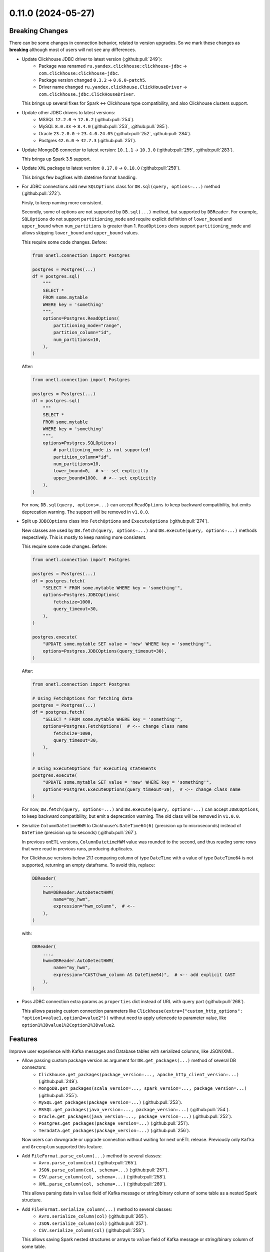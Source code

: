 0.11.0 (2024-05-27)
===================

Breaking Changes
----------------

There can be some changes in connection behavior, related to version upgrades. So we mark these changes as **breaking** although
most of users will not see any differences.

- Update Clickhouse JDBC driver to latest version (:github:pull:`249`):
    * Package was renamed ``ru.yandex.clickhouse:clickhouse-jdbc`` → ``com.clickhouse:clickhouse-jdbc``.
    * Package version changed ``0.3.2`` → ``0.6.0-patch5``.
    * Driver name changed ``ru.yandex.clickhouse.ClickHouseDriver`` → ``com.clickhouse.jdbc.ClickHouseDriver``.

  This brings up several fixes for Spark <-> Clickhouse type compatibility, and also Clickhouse clusters support.

- Update other JDBC drivers to latest versions:
    * MSSQL ``12.2.0`` → ``12.6.2`` (:github:pull:`254`).
    * MySQL ``8.0.33`` → ``8.4.0`` (:github:pull:`253`, :github:pull:`285`).
    * Oracle ``23.2.0.0`` → ``23.4.0.24.05`` (:github:pull:`252`, :github:pull:`284`).
    * Postgres ``42.6.0`` → ``42.7.3`` (:github:pull:`251`).

- Update MongoDB connector to latest version: ``10.1.1`` → ``10.3.0`` (:github:pull:`255`, :github:pull:`283`).

  This brings up Spark 3.5 support.

- Update ``XML`` package to latest version: ``0.17.0`` → ``0.18.0`` (:github:pull:`259`).

  This brings few bugfixes with datetime format handling.

- For JDBC connections add new ``SQLOptions`` class for ``DB.sql(query, options=...)`` method (:github:pull:`272`).

  Firsly, to keep naming more consistent.

  Secondly, some of options are not supported by ``DB.sql(...)`` method, but supported by ``DBReader``.
  For example, ``SQLOptions`` do not support ``partitioning_mode`` and require explicit definition of ``lower_bound`` and ``upper_bound`` when ``num_partitions`` is greater than 1.
  ``ReadOptions`` does support ``partitioning_mode`` and allows skipping ``lower_bound`` and ``upper_bound`` values.

  This require some code changes. Before:

  .. code-block:: python

    from onetl.connection import Postgres

    postgres = Postgres(...)
    df = postgres.sql(
        """
        SELECT *
        FROM some.mytable
        WHERE key = 'something'
        """,
        options=Postgres.ReadOptions(
            partitioning_mode="range",
            partition_column="id",
            num_partitions=10,
        ),
    )

  After:

  .. code-block:: python

    from onetl.connection import Postgres

    postgres = Postgres(...)
    df = postgres.sql(
        """
        SELECT *
        FROM some.mytable
        WHERE key = 'something'
        """,
        options=Postgres.SQLOptions(
            # partitioning_mode is not supported!
            partition_column="id",
            num_partitions=10,
            lower_bound=0,  # <-- set explicitly
            upper_bound=1000,  # <-- set explicitly
        ),
    )

  For now, ``DB.sql(query, options=...)`` can accept ``ReadOptions`` to keep backward compatibility, but emits deprecation warning.
  The support will be removed in ``v1.0.0``.

- Split up ``JDBCOptions`` class into ``FetchOptions`` and ``ExecuteOptions`` (:github:pull:`274`).

  New classes are used by ``DB.fetch(query, options=...)`` and ``DB.execute(query, options=...)`` methods respectively.
  This is mostly to keep naming more consistent.

  This require some code changes. Before:

  .. code-block:: python

      from onetl.connection import Postgres

      postgres = Postgres(...)
      df = postgres.fetch(
          "SELECT * FROM some.mytable WHERE key = 'something'",
          options=Postgres.JDBCOptions(
              fetchsize=1000,
              query_timeout=30,
          ),
      )

      postgres.execute(
          "UPDATE some.mytable SET value = 'new' WHERE key = 'something'",
          options=Postgres.JDBCOptions(query_timeout=30),
      )

  After:

  .. code-block:: python

      from onetl.connection import Postgres

      # Using FetchOptions for fetching data
      postgres = Postgres(...)
      df = postgres.fetch(
          "SELECT * FROM some.mytable WHERE key = 'something'",
          options=Postgres.FetchOptions(  # <-- change class name
              fetchsize=1000,
              query_timeout=30,
          ),
      )

      # Using ExecuteOptions for executing statements
      postgres.execute(
          "UPDATE some.mytable SET value = 'new' WHERE key = 'something'",
          options=Postgres.ExecuteOptions(query_timeout=30),  # <-- change class name
      )

  For now, ``DB.fetch(query, options=...)`` and ``DB.execute(query, options=...)`` can accept ``JDBCOptions``,  to keep backward compatibility,
  but emit a deprecation warning. The old class will be removed in ``v1.0.0``.

- Serialize ``ColumnDatetimeHWM`` to Clickhouse's ``DateTime64(6)`` (precision up to microseconds) instead of ``DateTime`` (precision up to seconds)  (:github:pull:`267`).

  In previous onETL versions, ``ColumnDatetimeHWM`` value was rounded to the second, and thus reading some rows that were read in previous runs,
  producing duplicates.

  For Clickhouse versions below 21.1 comparing column of type ``DateTime`` with a value of type ``DateTime64`` is not supported, returning an empty dataframe.
  To avoid this, replace:

  .. code:: python

    DBReader(
        ...,
        hwm=DBReader.AutoDetectHWM(
            name="my_hwm",
            expression="hwm_column",  # <--
        ),
    )

  with:

  .. code:: python

    DBReader(
        ...,
        hwm=DBReader.AutoDetectHWM(
            name="my_hwm",
            expression="CAST(hwm_column AS DateTime64)",  # <-- add explicit CAST
        ),
    )

- Pass JDBC connection extra params as ``properties`` dict instead of URL with query part (:github:pull:`268`).

  This allows passing custom connection parameters like ``Clickhouse(extra={"custom_http_options": "option1=value1,option2=value2"})``
  without need to apply urlencode to parameter value, like ``option1%3Dvalue1%2Coption2%3Dvalue2``.

Features
--------

Improve user experience with Kafka messages and Database tables with serialized columns, like JSON/XML.

- Allow passing custom package version as argument for ``DB.get_packages(...)`` method of several DB connectors:
    * ``Clickhouse.get_packages(package_version=..., apache_http_client_version=...)`` (:github:pull:`249`).
    * ``MongoDB.get_packages(scala_version=..., spark_version=..., package_version=...)`` (:github:pull:`255`).
    * ``MySQL.get_packages(package_version=...)`` (:github:pull:`253`).
    * ``MSSQL.get_packages(java_version=..., package_version=...)`` (:github:pull:`254`).
    * ``Oracle.get_packages(java_version=..., package_version=...)`` (:github:pull:`252`).
    * ``Postgres.get_packages(package_version=...)`` (:github:pull:`251`).
    * ``Teradata.get_packages(package_version=...)`` (:github:pull:`256`).

  Now users can downgrade or upgrade connection without waiting for next onETL release. Previously only ``Kafka`` and ``Greenplum`` supported this feature.

- Add ``FileFormat.parse_column(...)`` method to several classes:
    * ``Avro.parse_column(col)`` (:github:pull:`265`).
    * ``JSON.parse_column(col, schema=...)`` (:github:pull:`257`).
    * ``CSV.parse_column(col, schema=...)`` (:github:pull:`258`).
    * ``XML.parse_column(col, schema=...)`` (:github:pull:`269`).

  This allows parsing data in ``value`` field of Kafka message or string/binary column of some table as a nested Spark structure.

- Add ``FileFormat.serialize_column(...)`` method to several classes:
   * ``Avro.serialize_column(col)`` (:github:pull:`265`).
   * ``JSON.serialize_column(col)`` (:github:pull:`257`).
   * ``CSV.serialize_column(col)`` (:github:pull:`258`).

  This allows saving Spark nested structures or arrays to ``value`` field of Kafka message or string/binary column of some table.

Improvements
------------

Few documentation improvements.

- Replace all ``assert`` in documentation with doctest syntax. This should make documentation more readable (:github:pull:`273`).

- Add generic ``Troubleshooting`` guide (:github:pull:`275`).

- Improve Kafka documentation:
    * Add "Prerequisites" page describing different aspects of connecting to Kafka.
    * Improve "Reading from" and "Writing to" page of Kafka documentation, add more examples and usage notes.
    * Add "Troubleshooting" page (:github:pull:`276`).

- Improve Hive documentation:
    * Add "Prerequisites" page describing different aspects of connecting to Hive.
    * Improve "Reading from" and "Writing to" page of Hive documentation, add more examples and recommendations.
    * Improve "Executing statements in Hive" page of Hive documentation. (:github:pull:`278`).

- Add "Prerequisites" page describing different aspects of using SparkHDFS and SparkS3 connectors. (:github:pull:`279`).

- Add note about connecting to Clickhouse cluster. (:github:pull:`280`).

- Add notes about versions when specific class/method/attribute/argument was added, renamed or changed behavior (:github:pull:`282`).


Bug Fixes
---------

- Fix missing ``pysmb`` package after installing ``pip install onetl[files]`` .
